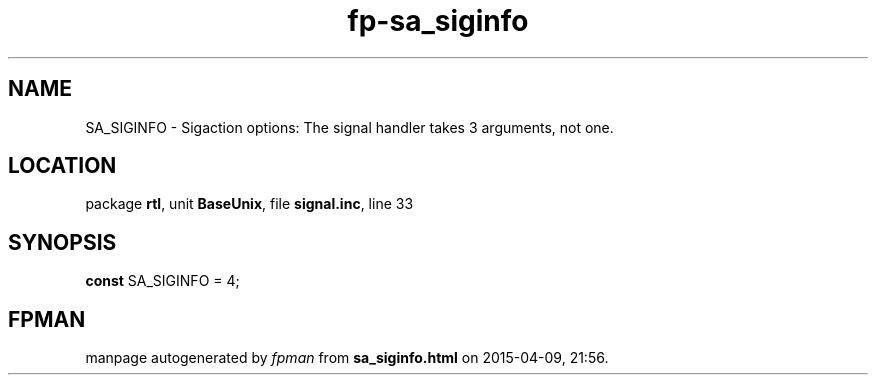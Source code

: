 .\" file autogenerated by fpman
.TH "fp-sa_siginfo" 3 "2014-03-14" "fpman" "Free Pascal Programmer's Manual"
.SH NAME
SA_SIGINFO - Sigaction options: The signal handler takes 3 arguments, not one.
.SH LOCATION
package \fBrtl\fR, unit \fBBaseUnix\fR, file \fBsignal.inc\fR, line 33
.SH SYNOPSIS
\fBconst\fR SA_SIGINFO = 4;

.SH FPMAN
manpage autogenerated by \fIfpman\fR from \fBsa_siginfo.html\fR on 2015-04-09, 21:56.

